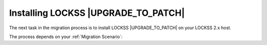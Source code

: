 ====================================
Installing LOCKSS |UPGRADE_TO_PATCH|
====================================

The next task in the migration process is to install LOCKSS |UPGRADE_TO_PATCH| on your LOCKSS 2.x host.

The process depends on your :ref:`Migration Scenario`:

.. tab-set::

   .. tab-item:: New-Host Migration
      :sync: newhost

      Follow all instructions in chapter 3 (:doc:`lockss-manual:installing/index`) of the :doc:`lockss-manual:index`:

      *  Section 3.1 (:doc:`lockss-manual:installing/user`)

      *  Section 3.2 (:doc:`lockss-manual:installing/downloading`)

      *  Section 3.3 (:doc:`lockss-manual:installing/running`)

   .. tab-item:: Same-Host Migration
      :sync: samehost

      Follow the instructions in the following sections of the :doc:`lockss-manual:index`:

      *  Section 3.2 (:doc:`lockss-manual:installing/downloading`)

      *  Section 3.3 (:doc:`lockss-manual:installing/running`)
